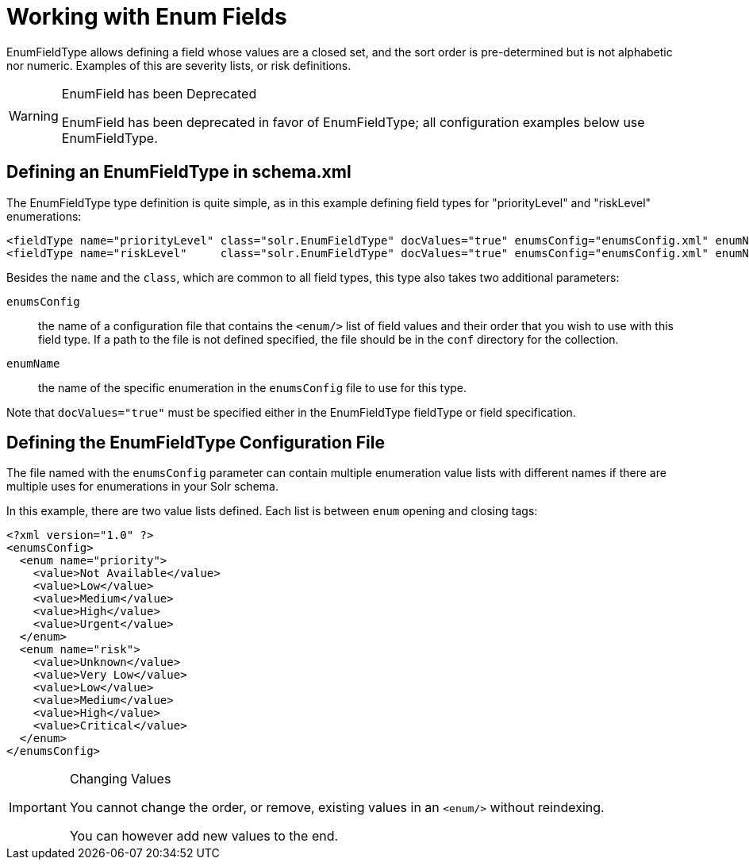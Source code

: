= Working with Enum Fields
// Licensed to the Apache Software Foundation (ASF) under one
// or more contributor license agreements.  See the NOTICE file
// distributed with this work for additional information
// regarding copyright ownership.  The ASF licenses this file
// to you under the Apache License, Version 2.0 (the
// "License"); you may not use this file except in compliance
// with the License.  You may obtain a copy of the License at
//
//   http://www.apache.org/licenses/LICENSE-2.0
//
// Unless required by applicable law or agreed to in writing,
// software distributed under the License is distributed on an
// "AS IS" BASIS, WITHOUT WARRANTIES OR CONDITIONS OF ANY
// KIND, either express or implied.  See the License for the
// specific language governing permissions and limitations
// under the License.

EnumFieldType allows defining a field whose values are a closed set, and the sort order is pre-determined but is not alphabetic nor numeric. Examples of this are severity lists, or risk definitions.

.EnumField has been Deprecated
[WARNING]
====
EnumField has been deprecated in favor of EnumFieldType; all configuration examples below use EnumFieldType.
====

== Defining an EnumFieldType in schema.xml

The EnumFieldType type definition is quite simple, as in this example defining field types for "priorityLevel" and "riskLevel" enumerations:

[source,xml]
----
<fieldType name="priorityLevel" class="solr.EnumFieldType" docValues="true" enumsConfig="enumsConfig.xml" enumName="priority"/>
<fieldType name="riskLevel"     class="solr.EnumFieldType" docValues="true" enumsConfig="enumsConfig.xml" enumName="risk"    />
----

Besides the `name` and the `class`, which are common to all field types, this type also takes two additional parameters:

`enumsConfig`:: the name of a configuration file that contains the `<enum/>` list of field values and their order that you wish to use with this field type. If a path to the file is not defined specified, the file should be in the `conf` directory for the collection.
`enumName`:: the name of the specific enumeration in the `enumsConfig` file to use for this type.

Note that `docValues="true"` must be specified either in the EnumFieldType fieldType or field specification.

== Defining the EnumFieldType Configuration File

The file named with the `enumsConfig` parameter can contain multiple enumeration value lists with different names if there are multiple uses for enumerations in your Solr schema.

In this example, there are two value lists defined. Each list is between `enum` opening and closing tags:

[source,xml]
----
<?xml version="1.0" ?>
<enumsConfig>
  <enum name="priority">
    <value>Not Available</value>
    <value>Low</value>
    <value>Medium</value>
    <value>High</value>
    <value>Urgent</value>
  </enum>
  <enum name="risk">
    <value>Unknown</value>
    <value>Very Low</value>
    <value>Low</value>
    <value>Medium</value>
    <value>High</value>
    <value>Critical</value>
  </enum>
</enumsConfig>
----

.Changing Values
[IMPORTANT]
====
You cannot change the order, or remove, existing values in an `<enum/>` without reindexing.

You can however add new values to the end.
====
